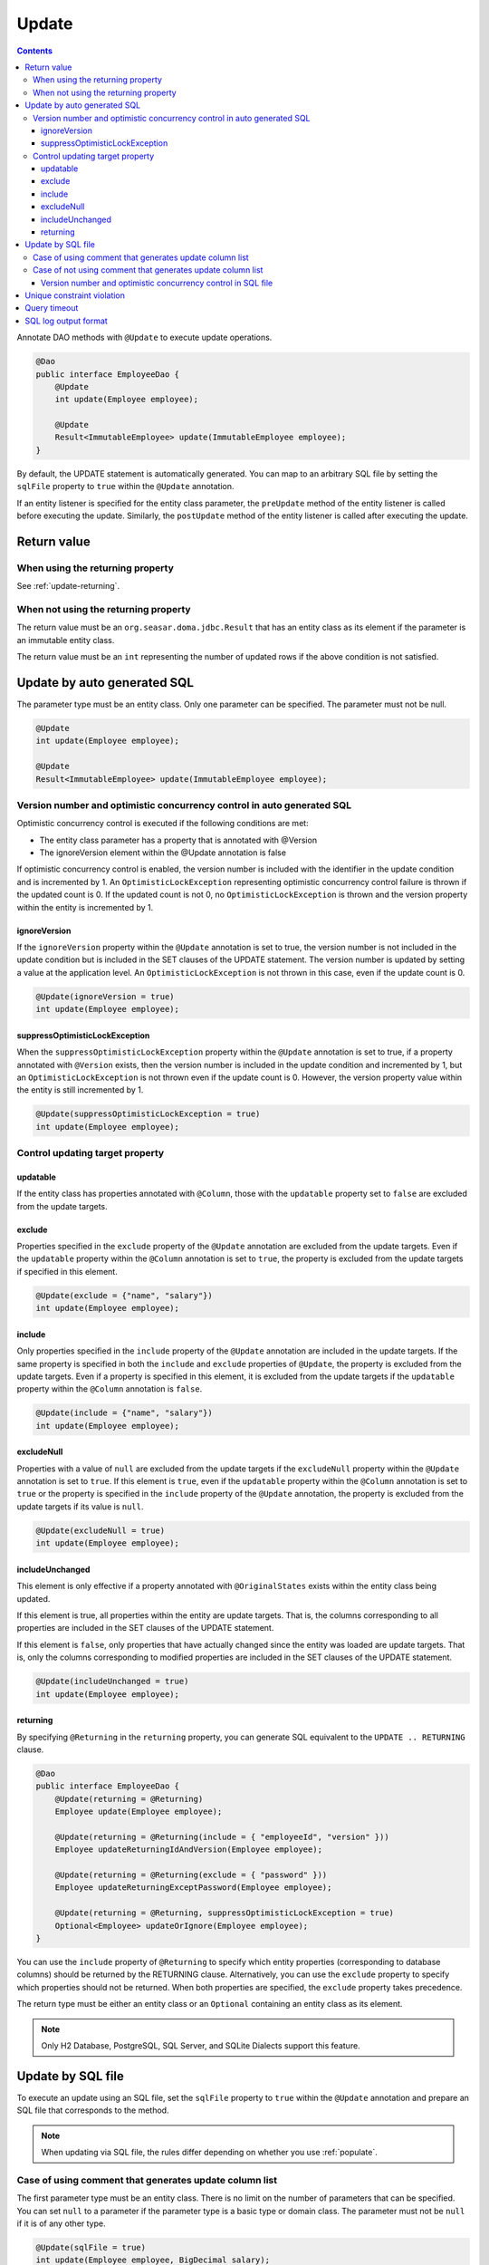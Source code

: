 ==================
Update
==================

.. contents::
   :depth: 3

Annotate DAO methods with ``@Update`` to execute update operations.

.. code-block:: java

  @Dao
  public interface EmployeeDao {
      @Update
      int update(Employee employee);

      @Update
      Result<ImmutableEmployee> update(ImmutableEmployee employee);
  }

By default, the UPDATE statement is automatically generated.
You can map to an arbitrary SQL file by setting the ``sqlFile`` property to ``true`` within the ``@Update`` annotation.

If an entity listener is specified for the entity class parameter, the ``preUpdate`` method of the entity listener is called before executing the update.
Similarly, the ``postUpdate`` method of the entity listener is called after executing the update.

Return value
============

When using the returning property
---------------------------------

See :ref:`update-returning`.

When not using the returning property
-------------------------------------

The return value must be an ``org.seasar.doma.jdbc.Result`` that has an entity class as its element if the parameter is an immutable entity class.

The return value must be an ``int`` representing the number of updated rows if the above condition is not satisfied.

.. _auto-update:

Update by auto generated SQL
============================

The parameter type must be an entity class.
Only one parameter can be specified.
The parameter must not be null.

.. code-block:: java

  @Update
  int update(Employee employee);

  @Update
  Result<ImmutableEmployee> update(ImmutableEmployee employee);

Version number and optimistic concurrency control in auto generated SQL
------------------------------------------------------------------------

Optimistic concurrency control is executed if the following conditions are met:

* The entity class parameter has a property that is annotated with @Version
* The ignoreVersion element within the @Update annotation is false

If optimistic concurrency control is enabled, the version number is included with the identifier in the update condition and is incremented by 1.
An ``OptimisticLockException`` representing optimistic concurrency control failure is thrown if the updated count is 0.
If the updated count is not 0, no ``OptimisticLockException`` is thrown and the version property within the entity is incremented by 1.

ignoreVersion
~~~~~~~~~~~~~

If the ``ignoreVersion`` property within the ``@Update`` annotation is set to true,
the version number is not included in the update condition but is included in the SET clauses of the UPDATE statement.
The version number is updated by setting a value at the application level.
An ``OptimisticLockException`` is not thrown in this case, even if the update count is 0.

.. code-block:: java

  @Update(ignoreVersion = true)
  int update(Employee employee);

suppressOptimisticLockException
~~~~~~~~~~~~~~~~~~~~~~~~~~~~~~~

When the ``suppressOptimisticLockException`` property within the ``@Update`` annotation is set to true,
if a property annotated with ``@Version`` exists, then the version number is included in the update condition and incremented by 1,
but an ``OptimisticLockException`` is not thrown even if the update count is 0.
However, the version property value within the entity is still incremented by 1.

.. code-block:: java

  @Update(suppressOptimisticLockException = true)
  int update(Employee employee);

Control updating target property
--------------------------------

updatable
~~~~~~~~~

If the entity class has properties annotated with ``@Column``, those with the ``updatable`` property set to ``false`` are excluded from the update targets.

exclude
~~~~~~~

Properties specified in the ``exclude`` property of the ``@Update`` annotation are excluded from the update targets.
Even if the ``updatable`` property within the ``@Column`` annotation is set to ``true``, the property is excluded from the update targets if specified in this element.

.. code-block:: java

  @Update(exclude = {"name", "salary"})
  int update(Employee employee);

include
~~~~~~~

Only properties specified in the ``include`` property of the ``@Update`` annotation are included in the update targets.
If the same property is specified in both the ``include`` and ``exclude`` properties of ``@Update``, the property is excluded from the update targets.
Even if a property is specified in this element, it is excluded from the update targets if the ``updatable`` property within the ``@Column`` annotation is ``false``.

.. code-block:: java

  @Update(include = {"name", "salary"})
  int update(Employee employee);

excludeNull
~~~~~~~~~~~

Properties with a value of ``null`` are excluded from the update targets if the ``excludeNull`` property within the ``@Update`` annotation is set to ``true``.
If this element is ``true``, even if the ``updatable`` property within the ``@Column`` annotation is set to ``true`` or the property is specified in the ``include`` property of the ``@Update`` annotation,
the property is excluded from the update targets if its value is ``null``.

.. code-block:: java

  @Update(excludeNull = true)
  int update(Employee employee);

includeUnchanged
~~~~~~~~~~~~~~~~

This element is only effective if a property annotated with ``@OriginalStates`` exists within the entity class being updated.

If this element is true, all properties within the entity are update targets.
That is, the columns corresponding to all properties are included in the SET clauses of the UPDATE statement.

If this element is ``false``, only properties that have actually changed since the entity was loaded are update targets.
That is, only the columns corresponding to modified properties are included in the SET clauses of the UPDATE statement.

.. code-block:: java

  @Update(includeUnchanged = true)
  int update(Employee employee);

.. _update-returning:

returning
~~~~~~~~~

By specifying ``@Returning`` in the ``returning`` property,
you can generate SQL equivalent to the ``UPDATE .. RETURNING`` clause.

.. code-block:: java

  @Dao
  public interface EmployeeDao {
      @Update(returning = @Returning)
      Employee update(Employee employee);

      @Update(returning = @Returning(include = { "employeeId", "version" }))
      Employee updateReturningIdAndVersion(Employee employee);

      @Update(returning = @Returning(exclude = { "password" }))
      Employee updateReturningExceptPassword(Employee employee);

      @Update(returning = @Returning, suppressOptimisticLockException = true)
      Optional<Employee> updateOrIgnore(Employee employee);
  }

You can use the ``include`` property of ``@Returning`` to specify which entity properties
(corresponding to database columns) should be returned by the RETURNING clause.
Alternatively, you can use the ``exclude`` property to specify which properties should not be returned.
When both properties are specified, the ``exclude`` property takes precedence.

The return type must be either an entity class
or an ``Optional`` containing an entity class as its element.

.. note::

  Only H2 Database, PostgreSQL, SQL Server, and SQLite Dialects support this feature.

Update by SQL file
=================

To execute an update using an SQL file,
set the ``sqlFile`` property to ``true`` within the ``@Update`` annotation and prepare an SQL file that corresponds to the method.

.. note::

  When updating via SQL file, the rules differ depending on whether you use :ref:`populate`.

Case of using comment that generates update column list
------------------------------------------------------

The first parameter type must be an entity class.
There is no limit on the number of parameters that can be specified.
You can set ``null`` to a parameter if the parameter type is a basic type or domain class.
The parameter must not be ``null`` if it is of any other type.

.. code-block:: java

  @Update(sqlFile = true)
  int update(Employee employee, BigDecimal salary);

  @Update(sqlFile = true)
  Result<ImmutableEmployee> update(ImmutableEmployee employee, BigDecimal salary);

For example, you would write an SQL file like the one below to correspond to the above method:

.. code-block:: sql

  update employee set /*%populate*/ id = id where salary > /* salary */0

The rules for controlling update target properties are the same as in :ref:`auto-update`.

Case of not using comment that generates update column list
----------------------------------------------------------

You can use an arbitrary type as a parameter.
There is no limit on the number of parameters that can be specified.
You can set ``null`` to a parameter if the parameter type is a basic type or domain class.
The parameter must not be ``null`` if it is of any other type.

.. code-block:: java

  @Update(sqlFile = true)
  int update(Employee employee);

  @Update(sqlFile = true)
  Result<ImmutableEmployee> update(ImmutableEmployee employee);

For example, you would write an SQL file like the one below to correspond to the above method:

.. code-block:: sql

  update employee set name = /* employee.name */'hoge', salary = /* employee.salary */100
  where id = /* employee.id */0

The ``exclude``, ``include``, ``excludeNull``, and ``includeUnchanged`` properties within the ``@Update`` annotation are not referenced when updating via SQL file.


Version number and optimistic concurrency control in SQL file
~~~~~~~~~~~~~~~~~~~~~~~~~~~~~~~~~~~~~~~~~~~~~~~~~~~~~~~~~~~~~

Optimistic concurrency control is executed if the following conditions are met:

* An entity class is included in the parameters.
* The leftmost entity class parameter has a property that is annotated with @Version
* The ignoreVersion element within the @Update annotation is false

However, writing SQL for optimistic concurrency control is the application developer's responsibility.
For example, in the SQL below, you must specify the version number in the WHERE clause and increment the version number by 1 in the SET clause.

.. code-block:: sql

  update EMPLOYEE set DELETE_FLAG = 1, VERSION = /* employee.version */1 + 1
  where ID = /* employee.id */1 and VERSION = /* employee.version */1

An ``OptimisticLockException`` representing optimistic concurrency control failure is thrown if this SQL statement's update count is 0.
If the update count is not 0, no ``OptimisticLockException`` is thrown and the version property within the entity is incremented by 1.

ignoreVersion
^^^^^^^^^^^^^

If the ``ignoreVersion`` property within the ``@Update`` annotation is set to true,
an ``OptimisticLockException`` is not thrown even if the update count is 0.
Also, the version property value within the entity is not modified.

.. code-block:: java

  @Update(sqlFile = true, ignoreVersion = true)
  int update(Employee employee);

suppressOptimisticLockException
^^^^^^^^^^^^^^^^^^^^^^^^^^^^^^^

If the ``suppressOptimisticLockException`` property within the ``@Update`` annotation is set to true,
an ``OptimisticLockException`` is not thrown even if the update count is 0.
However, the version property value within the entity is still incremented by 1.

.. code-block:: java

  @Update(sqlFile = true, suppressOptimisticLockException = true)
  int update(Employee employee);

Unique constraint violation
===========================

A ``UniqueConstraintException`` is thrown if a unique constraint violation occurs, regardless of whether an SQL file is used or not.

Query timeout
============

You can specify the query timeout in seconds using the ``queryTimeout`` property within the ``@Update`` annotation.

.. code-block:: java

  @Update(queryTimeout = 10)
  int update(Employee employee);

This specification applies regardless of whether an SQL file is used or not.
If the ``queryTimeout`` property is not set, the query timeout specified in :doc:`../config` is used.

SQL log output format
====================

You can specify the SQL log output format using the ``sqlLog`` property within the ``@Update`` annotation.

.. code-block:: java

  @Update(sqlLog = SqlLogType.RAW)
  int update(Employee employee);

``SqlLogType.RAW`` represents outputting a log that contains SQL with binding parameters.
